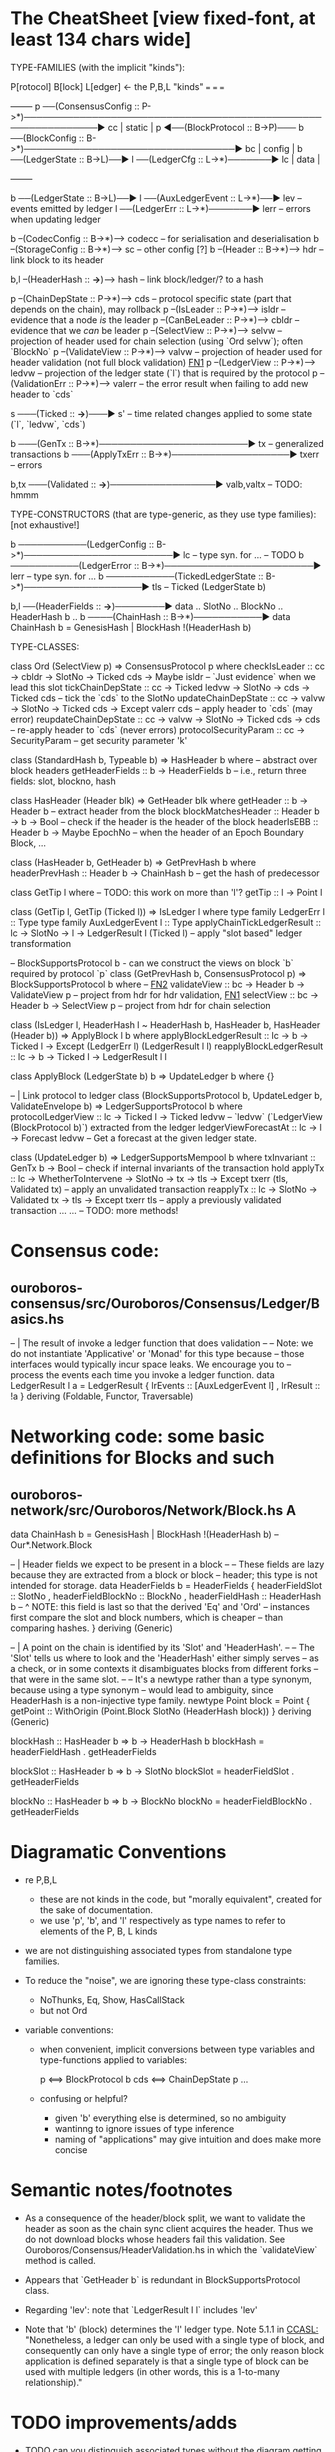 * The CheatSheet [view fixed-font, at least 134 chars wide]

TYPE-FAMILIES (with the implicit "kinds"):  

   P[rotocol]                       B[lock]                       L[edger]                     <- the P,B,L "kinds"
  ===                              ===                           ===
                                                                                                     +--------+
   p  ──(ConsensusConfig :: P->*)──────────────────────────────────────────────────────────────▶ cc  | static |
   p  ◀──(BlockProtocol :: B->P)─── b ──(BlockConfig :: B->*)──────────────────────────────────▶ bc  | config |
                                    b ──(LedgerState :: B->L)──▶ l ──(LedgerCfg :: L->*)───────▶ lc  | data   |
                                                                                                     +--------+
                                    
                                    b ──(LedgerState :: B->L)──▶ l ──(AuxLedgerEvent :: L->*)──▶ lev   -- events emitted by ledger
                                                                 l ──(LedgerErr :: L->*)───────▶ lerr  -- errors when updating ledger


                                    b --(CodecConfig   :: B->*)------> codecc -- for serialisation and deserialisation
                                    b --(StorageConfig :: B->*)------> sc     -- other config [?]
                                    b --(Header        :: B->*)------> hdr    -- link block to its header
                                    
                                                b,l --(HeaderHash :: *->*)------> hash   -- link block/ledger/? to a hash

    p --(ChainDepState :: P->*)--> cds     -- protocol specific state (part that depends on the chain), may rollback
    p --(IsLeader      :: P->*)--> isldr   -- evidence that a node /is/ the leader
    p --(CanBeLeader   :: P->*)--> cbldr   -- evidence that we /can/ be leader
    p --(SelectView    :: P->*)--> selvw   -- projection of header used for chain selection (using `Ord selvw`); often `BlockNo`
    p --(ValidateView  :: P->*)--> valvw   -- projection of header used for header validation (not full block validation)  [[FN1]]
    p --(LedgerView    :: P->*)--> ledvw   -- projection of the ledger state (`l`) that is required by the protocol
    p --(ValidationErr :: P->*)--> valerr  -- the error result when failing to add new header to `cds`

                       s ───(Ticked :: *->*)───▶ s'   -- time related changes applied to some state (`l`, `ledvw`, `cds`)

                                    b ───(GenTx :: B->*)────────────────────────▶ tx      -- generalized transactions
                                    b ───(ApplyTxErr :: B->*)───────────────────▶ txerr   -- errors

                                    b,tx ───(Validated :: *->*)─────────────────▶ valb,valtx  -- TODO: hmmm
                                    
TYPE-CONSTRUCTORS (that are type-generic, as they use type families):  [not exhaustive!]

                                    b ───────────(LedgerConfig :: B->*)────────────────────────▶ lc    -- type syn. for ...  -- TODO
                                    b ───────────(LedgerError  :: B->*)────────────────────────▶ lerr  -- type syn. for ...
                                    b ───────────(TickedLedgerState :: B->*)───────────────────▶ tls   -- Ticked (LedgerState b)
                                    
                                    b,l ──(HeaderFields :: *->*)────────▶ data .. SlotNo .. BlockNo .. HeaderHash b ..
                                    b ────(ChainHash :: B->*)───────────▶ data ChainHash b = GenesisHash | BlockHash !(HeaderHash b)

TYPE-CLASSES:

 class Ord (SelectView p) => ConsensusProtocol p where
   checkIsLeader         :: cc -> cbldr -> SlotNo -> Ticked cds -> Maybe isldr       -- `Just evidence` when we lead this slot
   tickChainDepState     :: cc -> Ticked ledvw -> SlotNo -> cds -> Ticked cds        -- tick the `cds` to the SlotNo
   updateChainDepState   :: cc -> valvw -> SlotNo -> Ticked cds -> Except valerr cds -- apply header to `cds` (may error)
   reupdateChainDepState :: cc -> valvw -> SlotNo -> Ticked cds -> cds               -- re-apply header to `cds` (never errors)
   protocolSecurityParam :: cc -> SecurityParam                                      -- get security parameter 'k'

                              class (StandardHash b, Typeable b) => HasHeader b where -- abstract over block headers
                                getHeaderFields :: b -> HeaderFields b    -- i.e., return three fields: slot, blockno, hash

                              class HasHeader (Header blk) => GetHeader blk where
                                getHeader          :: b -> Header b             -- extract header from the block
                                blockMatchesHeader :: Header b -> b -> Bool     -- check if the header is the header of the block
                                headerIsEBB        :: Header b -> Maybe EpochNo -- when the header of an Epoch Boundary Block, ...
  
                              class (HasHeader b, GetHeader b) => GetPrevHash b where   
                                headerPrevHash :: Header b -> ChainHash b  -- get the hash of predecessor
  
                                                class GetTip l where                             -- TODO: this work on more than 'l'?
                                                  getTip :: l → Point l

                                                class (GetTip l, GetTip (Ticked l)) => IsLedger l where
                                                  type family LedgerErr l      :: Type                   
                                                  type family AuxLedgerEvent l :: Type
                                                  applyChainTickLedgerResult   :: lc → SlotNo → l → LedgerResult l (Ticked l)
                                                                                  -- apply "slot based" ledger transformation

                              -- BlockSupportsProtocol b - can we construct the views on block `b` required by protocol `p`
                              class (GetPrevHash b, ConsensusProtocol p) => BlockSupportsProtocol b where              -- [[FN2]]
                                validateView :: bc -> Header b -> ValidateView p  -- project from hdr for hdr validation, [[FN1]]
                                selectView   :: bc -> Header b -> SelectView p    -- project from hdr for chain selection
                                    
  class (IsLedger l, HeaderHash l ~ HeaderHash b, HasHeader b, HasHeader (Header b)) => ApplyBlock l b where
    applyBlockLedgerResult   :: lc -> b -> Ticked l -> Except (LedgerErr l) (LedgerResult l l)  
    reapplyBlockLedgerResult :: lc -> b -> Ticked l -> LedgerResult l l
    
  class ApplyBlock (LedgerState b) b => UpdateLedger b where
    {}

  -- | Link protocol to ledger
  class (BlockSupportsProtocol b, UpdateLedger b, ValidateEnvelope b) => LedgerSupportsProtocol b where
    protocolLedgerView   :: lc -> Ticked l -> Ticked ledvw   -- `ledvw` (`LedgerView (BlockProtocol b)`) extracted from the ledger
    ledgerViewForecastAt :: lc -> l -> Forecast ledvw        -- Get a forecast at the given ledger state.
      
  class (UpdateLedger b) => LedgerSupportsMempool b where
    txInvariant :: GenTx b -> Bool                                               -- check if internal invariants of the transaction hold
    applyTx   :: lc -> WhetherToIntervene -> SlotNo -> tx -> tls -> Except txerr (tls, Validated tx) -- apply an unvalidated transaction
    reapplyTx :: lc ->             SlotNo -> Validated tx -> tls -> Except txerr tls     -- apply a previously validated transaction ...
    ...  -- TODO: more methods!

* Consensus code:
** ouroboros-consensus/src/Ouroboros/Consensus/Ledger/Basics.hs

-- | The result of invoke a ledger function that does validation
--
-- Note: we do not instantiate 'Applicative' or 'Monad' for this type because
-- those interfaces would typically incur space leaks. We encourage you to
-- process the events each time you invoke a ledger function.
data LedgerResult l a = LedgerResult
  { lrEvents :: [AuxLedgerEvent l]
  , lrResult :: !a
  }
  deriving (Foldable, Functor, Traversable)
  
* Networking code: some basic definitions for Blocks and such
** ouroboros-network/src/Ouroboros/Network/Block.hs  *A*

data ChainHash b = GenesisHash | BlockHash !(HeaderHash b)  -- Our*.Network.Block

-- | Header fields we expect to be present in a block
--
-- These fields are lazy because they are extracted from a block or block
-- header; this type is not intended for storage.
data HeaderFields b = HeaderFields {
      headerFieldSlot    :: SlotNo
    , headerFieldBlockNo :: BlockNo
    , headerFieldHash    :: HeaderHash b
      -- ^ NOTE: this field is last so that the derived 'Eq' and 'Ord'
      -- instances first compare the slot and block numbers, which is cheaper
      -- than comparing hashes.
    }
  deriving (Generic)

-- | A point on the chain is identified by its 'Slot' and 'HeaderHash'.
--
-- The 'Slot' tells us where to look and the 'HeaderHash' either simply serves
-- as a check, or in some contexts it disambiguates blocks from different forks
-- that were in the same slot.
--
-- It's a newtype rather than a type synonym, because using a type synonym
-- would lead to ambiguity, since HeaderHash is a non-injective type family.
newtype Point block = Point
    { getPoint :: WithOrigin (Point.Block SlotNo (HeaderHash block))
    }
  deriving (Generic)
  
blockHash :: HasHeader b => b -> HeaderHash b
blockHash = headerFieldHash . getHeaderFields

blockSlot :: HasHeader b => b -> SlotNo
blockSlot = headerFieldSlot . getHeaderFields

blockNo   :: HasHeader b => b -> BlockNo
blockNo = headerFieldBlockNo . getHeaderFields

* Diagramatic Conventions

- re P,B,L
  - these are not kinds in the code, but "morally equivalent",  created for the sake of documentation.
  - we use 'p', 'b', and 'l' respectively as type names to refer to elements of the P, B, L kinds
  
- we are not distinguishing associated types from standalone type families.
  
- To reduce the "noise", we are ignoring these type-class constraints:
  - NoThunks, Eq, Show, HasCallStack
  - but not Ord

- variable conventions:
  - when convenient, implicit conversions between type variables and type-functions applied to variables:
 
     p  <==> BlockProtocol b
     cds <==> ChainDepState p
     ...
     
  - confusing or helpful?
    - given 'b' everything else is determined, so no ambiguity
    - wantinng to ignore issues of type inference
    - naming of "applications" may give intuition and does make more concise
    
* Semantic notes/footnotes

- <<FN1>> As a consequence of the header/block split, we want to validate the header as soon as the chain sync client acquires the
  header.  Thus we do not download blocks whose headers fail this validation.  See Ouroboros/Consensus/HeaderValidation.hs in which
  the `validateView` method is called.
  
- <<FN2>> Appears that `GetHeader b` is redundant in BlockSupportsProtocol class.

- <<FN3>> Regarding 'lev': note that `LedgerResult l l` includes 'lev'
  
- Note that 'b' (block) determines the 'l' ledger type.  Note 5.1.1 in [[CCASL:]] "Nonetheless, a ledger can only be used with a single
  type of block, and consequently can only have a single type of error; the only reason block application is defined separately is
  that a single type of block can be used with multiple ledgers (in other words, this is a 1-to-many relationship)."

* TODO improvements/adds

- TODO can you distinguish associated types without the diagram getting *too* busy?
  - TODO just duplicate the 'type/data family' in the class defn: find all these cases.
    
- rendering 
  - be consistent: ascii vs unicode arrows & etc
  - group the classes with gray borders
  - ?
    
- make note of the *few* type constructors in the above signatures
  - or put into a separate font?
  
